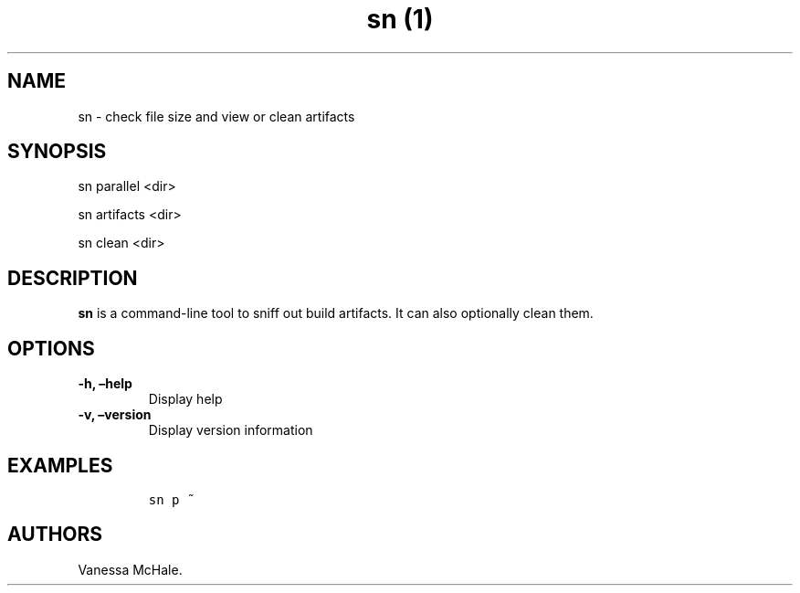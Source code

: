 .\" Automatically generated by Pandoc 2.1
.\"
.TH "sn (1)" "" "" "" ""
.hy
.SH NAME
.PP
sn \- check file size and view or clean artifacts
.SH SYNOPSIS
.PP
sn parallel <dir>
.PP
sn artifacts <dir>
.PP
sn clean <dir>
.SH DESCRIPTION
.PP
\f[B]sn\f[] is a command\-line tool to sniff out build artifacts.
It can also optionally clean them.
.SH OPTIONS
.TP
.B \f[B]\-h\f[], \f[B]\[en]help\f[]
Display help
.RS
.RE
.TP
.B \f[B]\-v\f[], \f[B]\[en]version\f[]
Display version information
.RS
.RE
.SH EXAMPLES
.IP
.nf
\f[C]
sn\ p\ ~
\f[]
.fi
.SH AUTHORS
Vanessa McHale.

